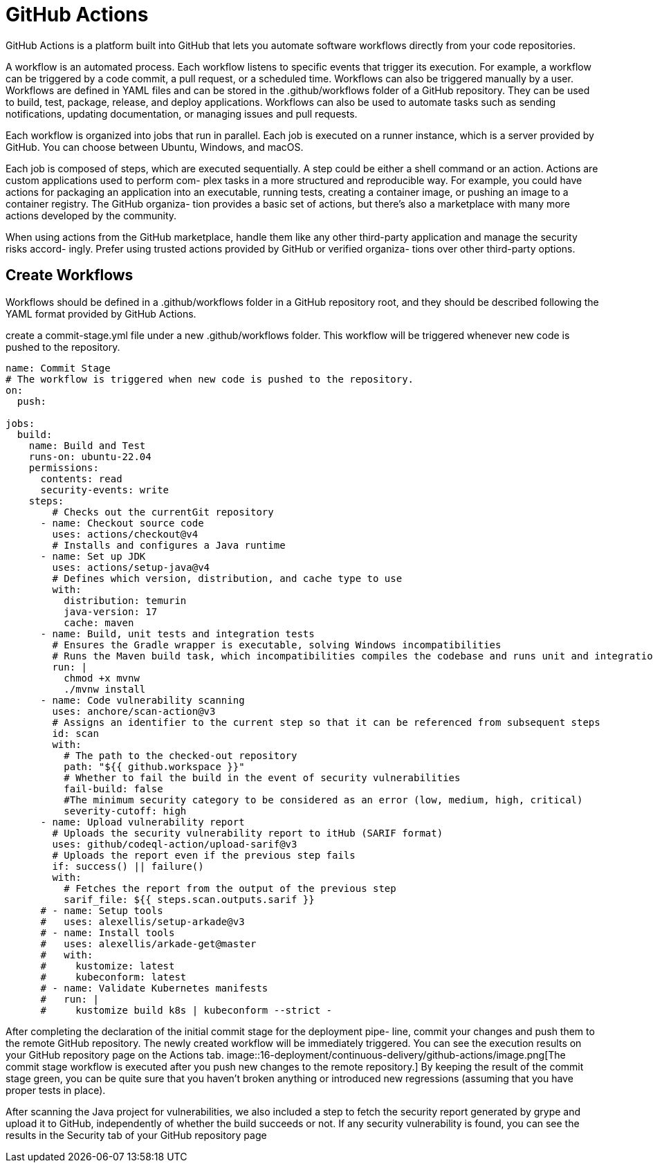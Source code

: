 = GitHub Actions
:figures: 16-deployment/continuous-delivery/github-actions

GitHub Actions is a platform built into GitHub that lets you automate software workflows directly from your code repositories.

A workflow is an automated process. Each workflow
listens to specific events that trigger its execution.
For example, a workflow can be triggered by a code commit, a pull request, or a
scheduled time. Workflows can also be triggered manually by a user.
Workflows are defined in YAML files and can be stored in the .github/workflows folder of a GitHub repository. They can be used to build, test, package, release, and deploy applications.
Workflows can also be used to automate tasks such as sending notifications, updating documentation, or managing issues and pull requests.

Each workflow is organized into jobs that run in parallel. Each job is executed on a
runner instance, which is a server provided by GitHub. You can choose between
Ubuntu, Windows, and macOS.

Each job is composed of steps, which are executed sequentially. A step could be either
a shell command or an action. Actions are custom applications used to perform com-
plex tasks in a more structured and reproducible way. For example, you could have
actions for packaging an application into an executable, running tests, creating a container image, or pushing an image to a container registry. The GitHub organiza-
tion provides a basic set of actions, but there's also a marketplace with many more
actions developed by the community.

When using actions from the GitHub marketplace, handle them
like any other third-party application and manage the security risks accord-
ingly. Prefer using trusted actions provided by GitHub or verified organiza-
tions over other third-party options.


== Create Workflows

Workflows should be defined in a .github/workflows folder in a GitHub repository
root, and they should be described following the YAML format provided by GitHub Actions.

create a commit-stage.yml
file under a new .github/workflows folder. This workflow will be triggered whenever
new code is pushed to the repository.

[,yml]
----
name: Commit Stage
# The workflow is triggered when new code is pushed to the repository.
on:
  push:

jobs:
  build:
    name: Build and Test
    runs-on: ubuntu-22.04
    permissions:
      contents: read
      security-events: write
    steps:
        # Checks out the currentGit repository
      - name: Checkout source code
        uses: actions/checkout@v4
        # Installs and configures a Java runtime
      - name: Set up JDK
        uses: actions/setup-java@v4
        # Defines which version, distribution, and cache type to use
        with:
          distribution: temurin
          java-version: 17
          cache: maven
      - name: Build, unit tests and integration tests
        # Ensures the Gradle wrapper is executable, solving Windows incompatibilities
        # Runs the Maven build task, which incompatibilities compiles the codebase and runs unit and integration tests
        run: |
          chmod +x mvnw
          ./mvnw install
      - name: Code vulnerability scanning
        uses: anchore/scan-action@v3
        # Assigns an identifier to the current step so that it can be referenced from subsequent steps
        id: scan
        with:
          # The path to the checked-out repository
          path: "${{ github.workspace }}"
          # Whether to fail the build in the event of security vulnerabilities
          fail-build: false
          #The minimum security category to be considered as an error (low, medium, high, critical)
          severity-cutoff: high
      - name: Upload vulnerability report
        # Uploads the security vulnerability report to itHub (SARIF format)
        uses: github/codeql-action/upload-sarif@v3
        # Uploads the report even if the previous step fails
        if: success() || failure()
        with:
          # Fetches the report from the output of the previous step
          sarif_file: ${{ steps.scan.outputs.sarif }}
      # - name: Setup tools
      #   uses: alexellis/setup-arkade@v3
      # - name: Install tools
      #   uses: alexellis/arkade-get@master
      #   with:
      #     kustomize: latest
      #     kubeconform: latest
      # - name: Validate Kubernetes manifests
      #   run: |
      #     kustomize build k8s | kubeconform --strict -
----

After completing the declaration of the initial commit stage for the deployment pipe-
line, commit your changes and push them to the remote GitHub repository. The
newly created workflow will be immediately triggered. You can see the execution
results on your GitHub repository page on the Actions tab.
image::{figures}/image.png[The commit stage workflow is executed after you push new changes to the remote repository.]
By keeping the result of
the commit stage green, you can be quite sure that you haven't broken anything or
introduced new regressions (assuming that you have proper tests in place).

After scanning the Java project for vulnerabilities, we also included a step to fetch
the security report generated by grype and upload it to GitHub, independently of
whether the build succeeds or not. If any security vulnerability is found, you can see
the results in the Security tab of your GitHub repository page
